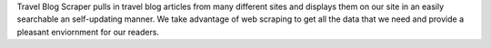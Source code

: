Travel Blog Scraper pulls in travel blog articles from many different sites and displays them
on our site in an easily searchable an self-updating manner. We take advantage of web scraping
to get all the data that we need and provide a pleasant enviornment for our readers.